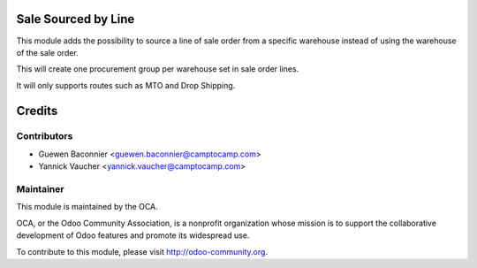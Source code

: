 .. image:: https://img.shields.io/badge/licence-AGPL--3-blue.svg
   :alt: License: AGPL-3

Sale Sourced by Line
====================

This module adds the possibility to source a line of sale order from a specific
warehouse instead of using the warehouse of the sale order.

This will create one procurement group per warehouse set in sale
order lines.

It will only supports routes such as MTO and Drop Shipping.

Credits
=======

Contributors
------------

* Guewen Baconnier <guewen.baconnier@camptocamp.com>
* Yannick Vaucher <yannick.vaucher@camptocamp.com>

Maintainer
----------

.. image:: http://odoo-community.org/logo.png
   :alt: Odoo Community Association
   :target: http://odoo-community.org

This module is maintained by the OCA.

OCA, or the Odoo Community Association, is a nonprofit organization whose
mission is to support the collaborative development of Odoo features and
promote its widespread use.

To contribute to this module, please visit http://odoo-community.org.


